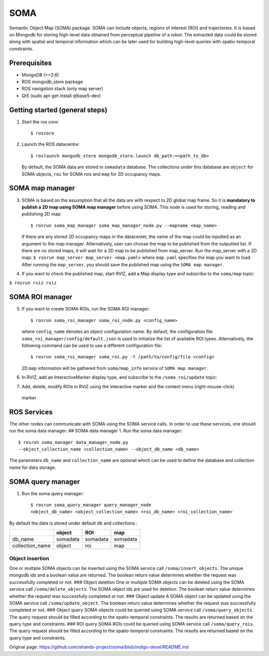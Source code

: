SOMA
====

Semantic Object Map (SOMA) package. SOMA can include objects, regions of
interest (ROI) and trajectories. It is based on Mongodb for storing
high-level data obtained from perceptual pipeline of a robot. The
extracted data could be stored along with spatial and temporal
information which can be later used for building high-level queries with
spatio-temporal constraints.

Prerequisites
-------------

-  MongoDB (>=2.6)
-  ROS mongodb\_store package
-  ROS navigation stack (only map server)
-  Qt5 (sudo apt-get install qtbase5-dev)

Getting started (general steps)
-------------------------------

1. Start the ros core:

   ::

          $ roscore

2. Launch the ROS datacentre:

   ::

       $ roslaunch mongodb_store mongodb_store.launch db_path:=<path_to_db>

   By default, the SOMA data are stored in ``somadata`` database. The
   collections under this database are ``object`` for SOMA objects,
   ``roi`` for SOMA rois and ``map`` for 2D occupancy maps.

SOMA map manager
----------------

3. SOMA is based on the assumption that all the data are with respect to
   2D global map frame. So it is **mandatory to publish a 2D map using
   SOMA map manager** before using SOMA. This node is used for storing,
   reading and publishing 2D map:

   ::

       $ rosrun soma_map_manager soma_map_manager_node.py --mapname <map_name>

   If there are any stored 2D occupancy maps in the datacenter, the name
   of the map could be inputted as an argument to the map manager.
   Alternatively, user can choose the map to be published from the
   outputted list. If there are no stored maps, it will wait for a 2D
   map to be published from map\_server. Run the map\_server with a 2D
   map: ``$ rosrun map_server map_server <map.yaml>`` where ``map.yaml``
   specifies the map you want to load. After running the ``map_server``,
   you should save the published map using the ``SOMA map manager``.

4. If you want to check the published map, start RVIZ, add a Map display
   type and subscribe to the ``soma/map`` topic:

``$ rosrun rviz rviz``

SOMA ROI manager
----------------

5. If you want to create SOMA ROIs, run the SOMA ROI manager:

   ::

       $ rosrun soma_roi_manager soma_roi_node.py <config_name>

   where ``config_name`` denotes an object configuration name. By
   default, the configuration file
   ``soma_roi_manager/config/default.json`` is used to initialize the
   list of available ROI types. Alternatively, the following command can
   be used to use a different configuration file:

   ::

       $ rosrun soma_roi_manager soma_roi.py -t /path/to/config/file <config>

   2D ``map`` information will be gathered from ``soma/map_info``
   service of ``SOMA map manager``.
6. In RVIZ, add an InteractiveMarker display type, and subscribe to the
   ``/soma_roi/update`` topic:
7. Add, delete, modify ROIs in RVIZ using the interactive marker and the
   context menu (right-mouse-click)

.. figure:: https://raw.githubusercontent.com/kunzel/soma/master/doc/images/soma_roi.png
   :alt: marker

   marker
ROS Services
------------

The other nodes can communicate with SOMA using the SOMA service calls.
In order to use these services, one should run the soma data manager: ##
SOMA data manager 1. Run the soma data manager:

::

    $ rosrun soma_manager data_manager_node.py
    --object_collection_name <collection_name> --object_db_name <db_name>

The parameters ``db_name`` and ``collection_name`` are optional which
can be used to define the database and collection name for data storage.

SOMA query manager
------------------

1. Run the soma query manager:

   ::

       $ rosrun soma_query_manager query_manager_node
       <object_db_name> <object_collection_name> <roi_db_name> <roi_collection_name>

By default the data is stored under default db and collections :

+--------------------+------------+------------+------------+
|                    | object     | ROI        | map        |
+====================+============+============+============+
| db\_name           | somadata   | somadata   | somadata   |
+--------------------+------------+------------+------------+
| collection\_name   | object     | roi        | map        |
+--------------------+------------+------------+------------+

Object insertion
~~~~~~~~~~~~~~~~

One or multiple SOMA objects can be inserted using the SOMA service call
``/soma/insert_objects``. The unique mongodb ids and a boolean value are
returned. The boolean return value determines whether the request was
successfully completed or not. ### Object deletion One or multiple SOMA
objects can be deleted using the SOMA service call
``/soma/delete_objects``. The SOMA object ids are used for deletion. The
boolean return value determines whether the request was successfully
completed or not. ### Object update A SOMA object can be updated using
the SOMA service call ``/soma/update_object``. The boolean return value
determines whether the request was successfully completed or not. ###
Object query SOMA objects could be queried using SOMA service call
``/soma/query_objects``. The query request should be filled according to
the spatio-temporal constraints. The results are returned based on the
query type and constraints. ### ROI query SOMA ROIs could be queried
using SOMA service call ``/soma/query_rois``. The query request should
be filled according to the spatio-temporal constraints. The results are
returned based on the query type and constraints.


Original page: https://github.com/strands-project/soma/blob/indigo-devel/README.md